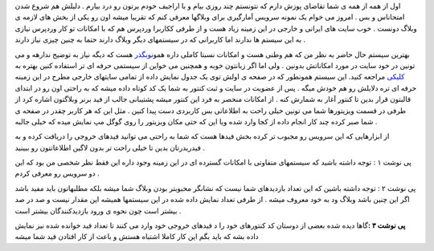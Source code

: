 .. title: آمارگیری دقیق برای بلاگرها 
.. date: 2007/2/14 16:46:4

اول از همه از همه ی شما تقاضای پوزش دارم که نتونستم چند روزی بیام و با
اراجیف خودم یرتون رو درد بیارم . دلیلش هم شروع شدن امتحاناس و بس . امروز
می خوام یک نمونه سرویس آمارگیری برای وبلاگها معرفی کنم که تقریبا میشه
اون رو یکی از بخش های لازمه ی وبلاگ دونست . خوب سایت های ایرانی و خارجی
در این زمینه زیاد هست و از طرفی ککاربرا وردپرس هم که با امکانات تو کار
وردپرس نیازی به این سیستم ها ندارند اما کاربرانی که در سیستمهای دیگر
وبلاگ دارند حتما به چنین چیزی نیاز دارند .

بهترین سیستم حال حاضر به نظر من که هم وطنی هست و امکانات نسبتا کاملی
داره همون\ `وبگذر <http://webgozar.com/>`__ هست که دیگه نیاز به توضیح
ندارهه و می تونین در خود سایت در مورد امکاناتش بدونین . ولی اما اگر
زبانتون خوبه و همچنین می خواین از سیستمی حرفه ای تر استفاده کنین بهتره
به `کلیکی <http://www.getclicky.com/>`__ مراجعه کنید. این سیستم همونطور
که در صفحه ی اولش توی یک جدول نمایش داده از تمامی سایتهای خارجی مطرح در
این زمینه حرفه ای تره دلایلش رو هم خودش میگه . پس از عضویت در سایت و ثبت
کنتور به شما یک کد کوتاه داده میشه که به راحتی اون رو در ابتدای قالبتون
قرار بدین تا کنتور آغار به شمارش کنه . از امکانات منحصر به فرد این کنتور
میشه پشتیبانی جالب از فید برنر وبلاگتون اشاره کرد از طرفی در قسمت
ویزیتورها شما می تونین خیلی راحت به اطلاعاتی بس کاربردی دست پیدا کنین .
مثل این که هر کاربر چقدر در صفحه ی شما صبر کرده چند کار انجام داده از
کجا وارد شده ویا این که حتی مکان ویزیتور را روی گوگل مپ نمایش میده که
خیلی جالبه .

از ابزارهایی که این سرویس رو مجبوب تر کرده بخش فیدها هست که شما به راحتی
می توانید فیدهای خروجی را دریافت کرده و به فیدریدرتان بدین تا خیلی راحت
تر بدون لاگین اطلاعاتتون رو ببینید .

پی نوشت ۱ : توجه داشته باشید که سیستمهای متفاوتی با امکانات گسترده ای در
این زمینه وجود داره این فقط نظر شخصی من بود که این دو سرویس رو معرفی
کردم .

پی نوشت ۲ : توجه داشته باشین که این تعداد بازدیدهای شما نیست که نشانگر
محبوبتر بودن وبلاگ شما میشه بلکه مطلبهاتون باید مفید باشد اگر این چنین
باشد وبلاگ ود به خود معروف میشه . از طرفی تعداد نمایش داده شده در این
سیستمها همیشه این مقدار نیست و صد در صد بیشتر است چون نحوه ی ورود
بازدیدکنندگان بیشتر است .

**پی نوشت ۳ :**\ گاها دیده شده بعضی از دوستان کد کنتورهای خود را د
فیدهای خروجی خود وارد می کنند تا تعداد فید خوانده شده نیز نمایش داده بشه
که باید بگم این کار کاملا اشتباه هستش و باعث از کار افتادن فید شما میشه
